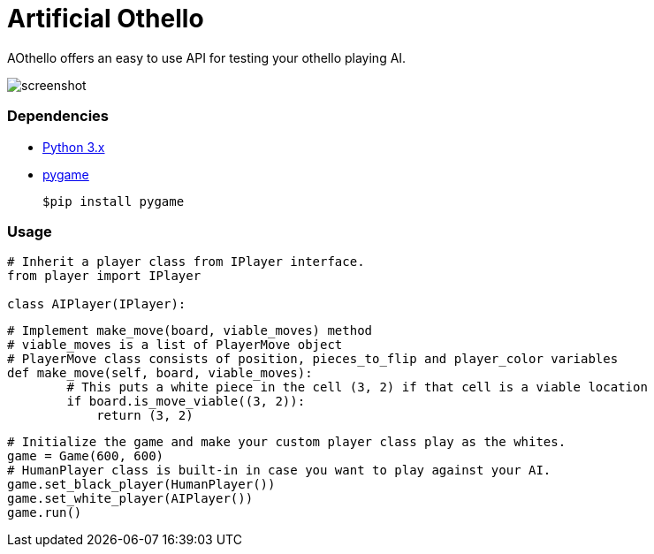 = Artificial Othello

AOthello offers an easy to use API for testing your othello playing AI.

image::screenshot.jpg[]

=== Dependencies

- https://www.python.org/downloads/[Python 3.x]
- https://www.pygame.org/news[pygame]

 $pip install pygame


=== Usage

[source, python]

----
# Inherit a player class from IPlayer interface.
from player import IPlayer

class AIPlayer(IPlayer):
----

[source, python]

----
# Implement make_move(board, viable_moves) method
# viable_moves is a list of PlayerMove object
# PlayerMove class consists of position, pieces_to_flip and player_color variables
def make_move(self, board, viable_moves):
        # This puts a white piece in the cell (3, 2) if that cell is a viable location
        if board.is_move_viable((3, 2)):
            return (3, 2)
----

[source, python]

----
# Initialize the game and make your custom player class play as the whites.
game = Game(600, 600)
# HumanPlayer class is built-in in case you want to play against your AI.
game.set_black_player(HumanPlayer())
game.set_white_player(AIPlayer())
game.run()
----